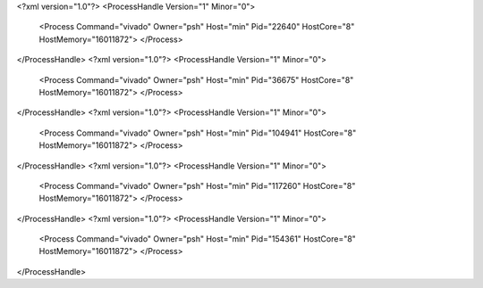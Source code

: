 <?xml version="1.0"?>
<ProcessHandle Version="1" Minor="0">
    <Process Command="vivado" Owner="psh" Host="min" Pid="22640" HostCore="8" HostMemory="16011872">
    </Process>
</ProcessHandle>
<?xml version="1.0"?>
<ProcessHandle Version="1" Minor="0">
    <Process Command="vivado" Owner="psh" Host="min" Pid="36675" HostCore="8" HostMemory="16011872">
    </Process>
</ProcessHandle>
<?xml version="1.0"?>
<ProcessHandle Version="1" Minor="0">
    <Process Command="vivado" Owner="psh" Host="min" Pid="104941" HostCore="8" HostMemory="16011872">
    </Process>
</ProcessHandle>
<?xml version="1.0"?>
<ProcessHandle Version="1" Minor="0">
    <Process Command="vivado" Owner="psh" Host="min" Pid="117260" HostCore="8" HostMemory="16011872">
    </Process>
</ProcessHandle>
<?xml version="1.0"?>
<ProcessHandle Version="1" Minor="0">
    <Process Command="vivado" Owner="psh" Host="min" Pid="154361" HostCore="8" HostMemory="16011872">
    </Process>
</ProcessHandle>
